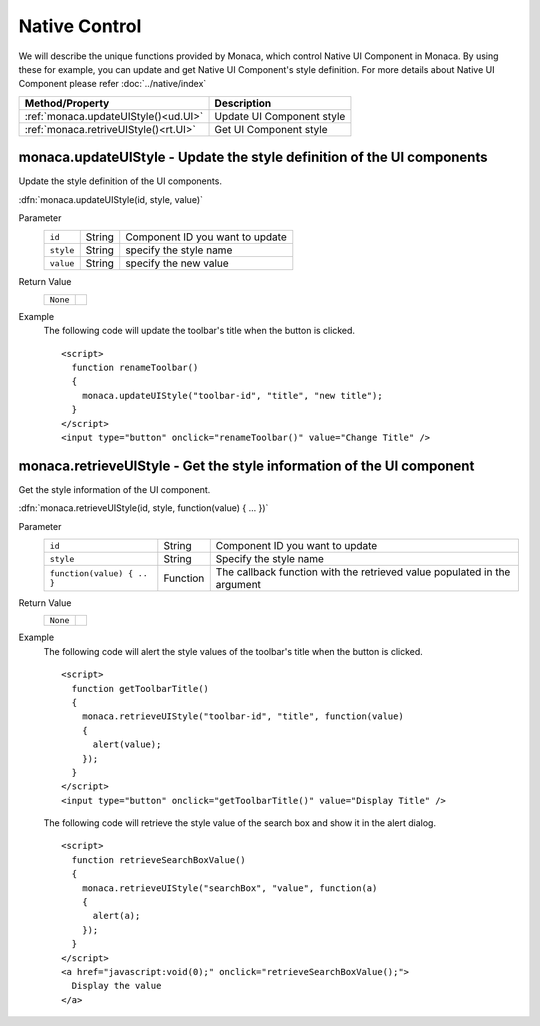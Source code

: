 .. _native_control:

=====================================================================
Native Control
=====================================================================

.. rst-class:: right-menu


We will describe the unique functions provided by Monaca, which control Native UI Component in Monaca. By using these for example, you can update and get Native UI Component's style definition. For more details about Native UI Component please refer :doc:`../native/index`

====================================== ==================================================================================================================
Method/Property                         Description
====================================== ==================================================================================================================
:ref:`monaca.updateUIStyle()<ud.UI>`    Update UI Component style
:ref:`monaca.retriveUIStyle()<rt.UI>`   Get UI Component style
====================================== ==================================================================================================================

.. _ud.UI:

.. rst-class:: function-reference

monaca.updateUIStyle - Update the style definition of the UI components
^^^^^^^^^^^^^^^^^^^^^^^^^^^^^^^^^^^^^^^^^^^^^^^^^^^^^^^^^^^^^^^^^^^^^^^^^^^^^^

Update the style definition of the UI components. 

:dfn:`monaca.updateUIStyle(id, style, value)`

Parameter
  =========== ========== ===============================================================================================================================
  ``id``       String      Component ID you want to update
  ``style``    String      specify the style name
  ``value``    String      specify the new value
  =========== ========== ===============================================================================================================================

Return Value
  ===================== ===============================================================================================================================
  ``None``
  ===================== ===============================================================================================================================

Example
  The following code will update the toolbar's title when the button is clicked. 

  ::

    <script>
      function renameToolbar() 
      {
        monaca.updateUIStyle("toolbar-id", "title", "new title");
      }
    </script>
    <input type="button" onclick="renameToolbar()" value="Change Title" />


.. _rt.UI:

.. rst-class:: function-reference

monaca.retrieveUIStyle - Get the style information of the UI component
^^^^^^^^^^^^^^^^^^^^^^^^^^^^^^^^^^^^^^^^^^^^^^^^^^^^^^^^^^^^^^^^^^^^^^^^^^^^^^

Get the style information of the UI component. 

:dfn:`monaca.retrieveUIStyle(id, style, function(value) { ... })`

Parameter
  ============================ =========== =============================================================================================================
  ``id``                        String      Component ID you want to update
  ``style``                     String      Specify the style name
  ``function(value) { .. }``    Function    The callback function with the retrieved value populated in the argument
  ============================ =========== =============================================================================================================

Return Value
  ============================ ========================================================================================================================
  ``None``
  ============================ ========================================================================================================================

Example
  The following code will alert the style values of the toolbar's title when the button is clicked.

  ::

    <script>
      function getToolbarTitle() 
      {
        monaca.retrieveUIStyle("toolbar-id", "title", function(value) 
        {
          alert(value);
        });
      }
    </script>
    <input type="button" onclick="getToolbarTitle()" value="Display Title" />

  The following code will retrieve the style value of the search box and show it in the alert dialog.

  ::

    <script>
      function retrieveSearchBoxValue()
      {
        monaca.retrieveUIStyle("searchBox", "value", function(a)
        {
          alert(a);
        });
      }
    </script>
    <a href="javascript:void(0);" onclick="retrieveSearchBoxValue();">
      Display the value
    </a>

.. seealso::

  *See Also*

  - :ref:`native_components`
  - :ref:`ui_definition`